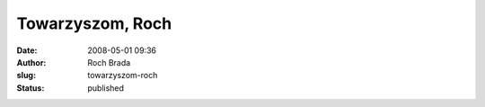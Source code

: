 Towarzyszom, Roch
#################
:date: 2008-05-01 09:36
:author: Roch Brada
:slug: towarzyszom-roch
:status: published


